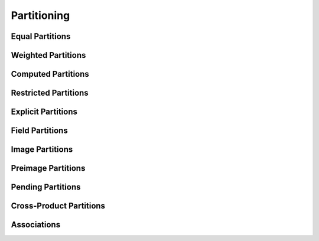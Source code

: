 
.. _chap:partitioning:

Partitioning
************

.. _sec:equalpart:

Equal Partitions
================

.. _sec:weightpart:

Weighted Partitions
===================

.. _sec:derivedpart:

Computed Partitions
===================

.. _sec:restrictedparts:

Restricted Partitions
=====================

.. _sec:explicitparts:

Explicit Partitions
===================

.. _sec:fieldparts:

Field Partitions
================

.. _sec:imageparts:

Image Partitions
================

.. _sec:preimageparts:

Preimage Partitions
===================

.. _sec:pendingparts:

Pending Partitions
==================

.. _sec:crossproductparts:

Cross-Product Partitions
========================

.. _sec:associations:

Associations
============
